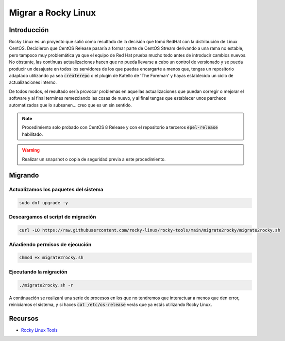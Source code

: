 Migrar a Rocky Linux
--------------------

Introducción
############
Rocky Linux es un proyecto que salió como resultado de la decisión que tomó RedHat con la distribución de Linux CentOS. Decidieron que CentOS Release pasaría a formar parte de CentOS Stream derivando a una rama no estable, pero tampoco muy problemática ya que el equipo de Red Hat prueba mucho todo antes de introducir cambios nuevos. No obstante, las contínuas actualizaciones hacen que no pueda llevarse a cabo un control de versionado y se pueda producir un desajuste en todos los servidores de los que puedas encargarte a menos que, tengas un repositorio adaptado utilizando ya sea :code:`createrepo` o el plugin de Katello de 'The Foreman' y hayas establecido un ciclo de actualizaciones interno.

De todos modos, el resultado sería provocar problemas en aquellas actualizaciones que puedan corregir o mejorar el software y al final termines remezclando las cosas de nuevo, y al final tengas que establecer unos parcheos automatizados que lo subsanen... creo que es un sin sentido.

.. note::

  Procedimiento solo probado con CentOS 8 Release y con el repositorio a terceros :code:`epel-release` habilitado.

.. warning::

  Realizar un snapshot o copia de seguridad previa a este procedimiento.

Migrando
########

Actualizamos los paquetes del sistema
*************************************

.. code-block:: bash
  
  sudo dnf upgrade -y

Descargamos el script de migración
**********************************

.. code-block:: json

  curl -LO https://raw.githubusercontent.com/rocky-linux/rocky-tools/main/migrate2rocky/migrate2rocky.sh


Añadiendo permisos de ejecución
*******************************

.. code-block:: bash

  chmod +x migrate2rocky.sh

Ejecutando la migración
***********************

.. code-block:: bash

  ./migrate2rocky.sh -r

A continuación se realizará una serie de procesos en los que no tendremos que interactuar a menos que den error, reiniciamos el sistema, y si haces :code:`cat /etc/os-release` verás que ya estás utilizando Rocky Linux.

Recursos
########

* `Rocky Linux Tools <https://github.com/rocky-linux/rocky-tools/tree/main/migrate2rocky>`_
 
